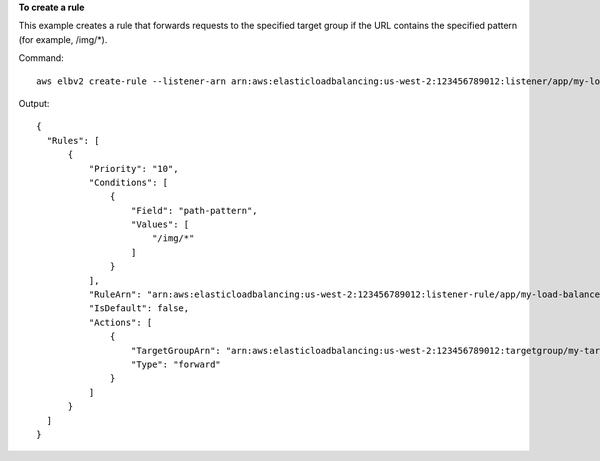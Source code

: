**To create a rule**

This example creates a rule that forwards requests to the specified target group if the URL contains the specified pattern (for example, /img/*).

Command::

  aws elbv2 create-rule --listener-arn arn:aws:elasticloadbalancing:us-west-2:123456789012:listener/app/my-load-balancer/50dc6c495c0c9188/f2f7dc8efc522ab2 --priority 10 --conditions Field=path-pattern,Values='/img/*' --actions Type=forward,TargetGroupArn=arn:aws:elasticloadbalancing:us-west-2:123456789012:targetgroup/my-targets/73e2d6bc24d8a067

Output::

  {
    "Rules": [
        {
            "Priority": "10",
            "Conditions": [
                {
                    "Field": "path-pattern",
                    "Values": [
                        "/img/*"
                    ]
                }
            ],
            "RuleArn": "arn:aws:elasticloadbalancing:us-west-2:123456789012:listener-rule/app/my-load-balancer/50dc6c495c0c9188/f2f7dc8efc522ab2/9683b2d02a6cabee",
            "IsDefault": false,
            "Actions": [
                {
                    "TargetGroupArn": "arn:aws:elasticloadbalancing:us-west-2:123456789012:targetgroup/my-targets/73e2d6bc24d8a067",
                    "Type": "forward"
                }
            ]
        }
    ]
  }
